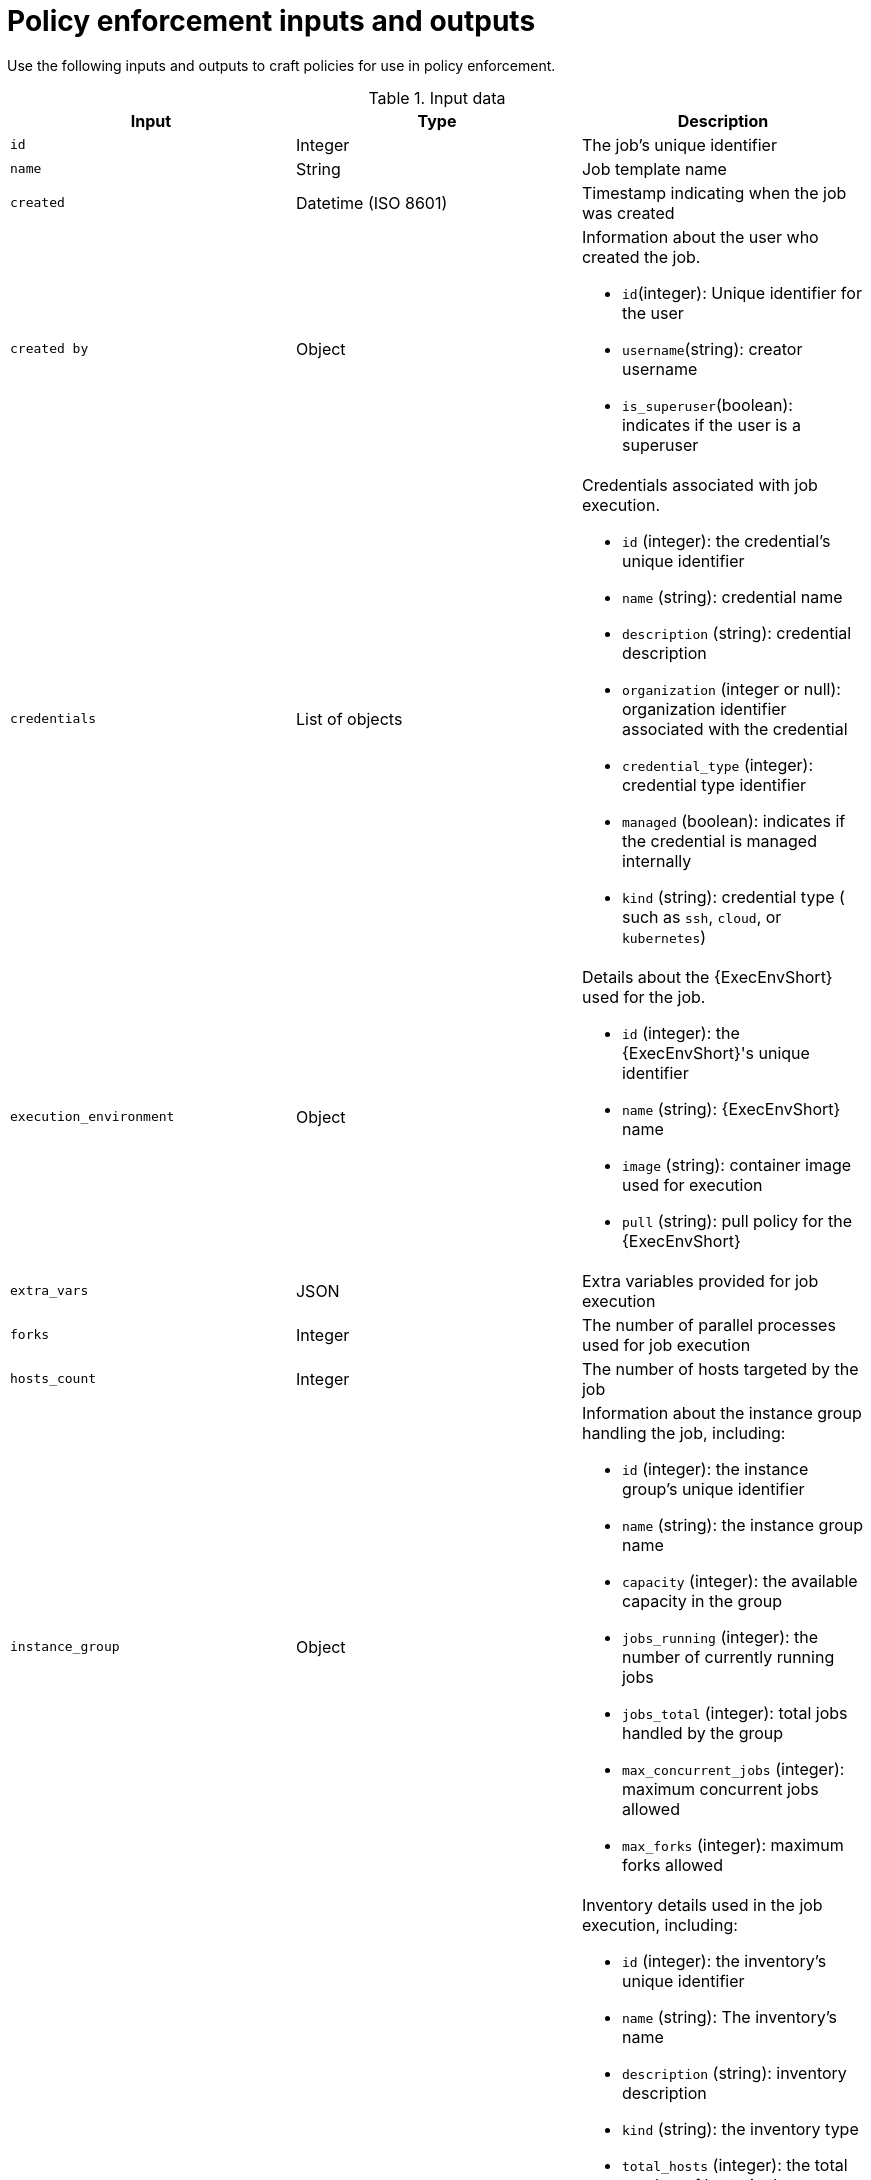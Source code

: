 :_newdoc-version: 2.18.4
:_template-generated: 2025-05-08
:_mod-docs-content-type: REFERENCE

[id="pac-inputs-outputs_{context}"]
= Policy enforcement inputs and outputs

Use the following inputs and outputs to craft policies for use in policy enforcement.

.Input data
[options="header"]

|====
|*Input*|*Type*|*Description*
|`id`|Integer|The job's unique identifier
|`name`|String|Job template name
|`created`|Datetime (ISO 8601)|Timestamp indicating when the job was created
|`created by`|Object
a|
Information about the user who created the job.

* `id`(integer): Unique identifier for the user
* `username`(string): creator username
* `is_superuser`(boolean): indicates if the user is a superuser
|`credentials`|List of objects
a|
Credentials associated with job execution.

* `id` (integer): the credential's unique identifier
* `name` (string): credential name
* `description` (string): credential description
* `organization` (integer or null): organization identifier associated with the credential
* `credential_type` (integer): credential type identifier
* `managed` (boolean): indicates if the credential is managed internally
* `kind` (string): credential type ( such as `ssh`, `cloud`, or `kubernetes`)
|`execution_environment`|Object
a|
Details about the {ExecEnvShort} used for the job.

* `id` (integer): the {ExecEnvShort}'s unique identifier
* `name` (string): {ExecEnvShort} name
* `image` (string): container image used for execution
* `pull` (string): pull policy for the {ExecEnvShort}
|`extra_vars`|JSON|Extra variables provided for job execution
|`forks`|Integer|The number of parallel processes used for job execution
|`hosts_count`|Integer|The number of hosts targeted by the job
|`instance_group`|Object
a|
Information about the instance group handling the job, including:

* `id` (integer): the instance group's unique identifier
* `name` (string): the instance group  name
* `capacity` (integer): the available capacity in the group
* `jobs_running` (integer): the number of currently running jobs
* `jobs_total` (integer): total jobs handled by the group
* `max_concurrent_jobs` (integer): maximum concurrent jobs allowed
* `max_forks` (integer): maximum forks allowed
|`inventory`|Object
a|
Inventory details used in the job execution, including:

* `id` (integer): the inventory's unique identifier
* `name` (string): The inventory's name
* `description` (string): inventory description
* `kind` (string): the inventory type
* `total_hosts` (integer): the total number of hosts in the inventory
* `total_groups` (integer): the total number of groups in the inventory
* `has_inventory_sources` (boolean): indicates if the inventory has external sources
* `total_inventory_sources` (integer): the number of external inventory sources
* `has_active_failures` (boolean): indicates if there are active failures in the inventory
* `hosts_with_active_failures` (boolean): the number of hosts with active failures
* `inventory_sources` (array): external inventory sources associated with the inventory
|`job_template`|Object
a|
Information about the job template, including:

* `id` (integer): the job template's unique identifier
* `name` (string): the job template's name
* `job_type` (string): type of job (for example, `run`)
|`job_type`|Choice (String)
a|
Type of job execution. Allowed values are:

* `run`
* `check`
* `scan`
|`job_type_name`|String|Human-readable name for the job type
|`labels`|List of objects
a|
Labels associated with the job, including:

* `id` (integer): the label's unique identifier
* `name` (string): the label name
* `organization` (object): the organization associated with the label
** `id` (integer): the organization's unique identifier
** `name` (string): the organization name
|`launch_type`|Choice (String)
a|
How the job was launched. Allowed values include:

* `manual`: manual
* `relaunch`: relaunch
* `callback`: callback
* `scheduled`: scheduled
* `dependency`: dependency
* `workflow`: workflow
* `webhook`: webhook
* `sync`: sync
* `scm`: SCM update
|`limit`|String|The limit applied to the job execution.
|`launched_by`|Object
a|
Information about the user who launched the job, including:

* `id` (integer): the user's unique identifier
* `name` (string): the user name
* `type` (type): the user type (for example, `user`, `system`, etc)
* `url` (string): the user's API URL
|`organization`|Object
a|
Information about the organization associated with the job, including:

* `id` (integer): the organization's unique identifier
* `name` (name): the organization's name
|`playbook`|String|The playbook used in the job execution
|`project`|Object
a|
Details about the project associated with the job, including:

* `id` (integer): the project's unique identifier
* `name` (string): the project name
* `status` (choice-string): the project status
** `successful`: Successful
** `failed`: failed
** `error`: error
* `scm_type`(string): source control type (such as`git`, or `svn`)
* `scm_url` (string): the source control repository URL
* `scm_branch` (string): the branch used in the repository
* `scm_refspec` (string): RefSpec for the repository
* `scm_clean` (boolean): whether the SCM is cleaned before updates
* `scm_track_submodules` (boolean): whether submodules are tracked
* `scm_delete_on_update` (boolean): whether SCM deletes files on update
|`scm_branch`|String|The specific branch to use for SCM
|`scm_revision`|String|SCM revision used for the job
|`workflow_job`|Object|Workflow job details, if the job is part of a workflow
|`workflow_job_template`|Object|Workflow job template details
|====

.Example
The following code block shows example input data from a demo job template launch:
[source,rego]
----
{
  "id": 70,
  "name": "Demo Job Template",
  "created": "2025-03-19T19:07:03.329426Z",
  "created_by": {
    "id": 1,
    "username": "admin",
    "is_superuser": true,
    "teams": []
  },
  "credentials": [
    {
      "id": 3,
      "name": "Example Machine Credential",
      "description": "",
      "organization": null,
      "credential_type": 1,
      "managed": false,
      "kind": "ssh",
      "cloud": false,
      "kubernetes": false
    }
  ],
  "execution_environment": {
    "id": 2,
    "name": "Default execution environment",
    "image": "registry.redhat.io/ansible-automation-platform-25/ee-supported-rhel8@sha256:b9f60d9ebbbb5fdc394186574b95dea5763b045ceff253815afeb435c626914d",
    "pull": ""
  },
  "extra_vars": {
    "example": "value"
  },
  "forks": 0,
  "hosts_count": 0,
  "instance_group": {
    "id": 2,
    "name": "default",
    "capacity": 0,
    "jobs_running": 1,
    "jobs_total": 38,
    "max_concurrent_jobs": 0,
    "max_forks": 0
  },
  "inventory": {
    "id": 1,
    "name": "Demo Inventory",
    "description": "",
    "kind": "",
    "total_hosts": 1,
    "total_groups": 0,
    "has_inventory_sources": false,
    "total_inventory_sources": 0,
    "has_active_failures": false,
    "hosts_with_active_failures": 0,
    "inventory_sources": []
  },
  "job_template": {
    "id": 7,
    "name": "Demo Job Template",
    "job_type": "run"
  },
  "job_type": "run",
  "job_type_name": "job",
  "labels": [
    {
      "id": 1,
      "name": "Demo label",
      "organization": {
        "id": 1,
        "name": "Default"
      }
    }
  ],
  "launch_type": "workflow",
  "limit": "",
  "launched_by": {
    "id": 1,
    "name": "admin",
    "type": "user",
    "url": "/api/v2/users/1/"
  },
  "organization": {
    "id": 1,
    "name": "Default"
  },
  "playbook": "hello_world.yml",
  "project": {
    "id": 6,
    "name": "Demo Project",
    "status": "successful",
    "scm_type": "git",
    "scm_url": "https://github.com/ansible/ansible-tower-samples",
    "scm_branch": "",
    "scm_refspec": "",
    "scm_clean": false,
    "scm_track_submodules": false,
    "scm_delete_on_update": false
  },
  "scm_branch": "",
  "scm_revision": "",
  "workflow_job": {
    "id": 69,
    "name": "Demo Workflow"
  },
  "workflow_job_template": {
    "id": 10,
    "name": "Demo Workflow",
    "job_type": null
  }
}

----

.Output data
[options="header"]

|====
|*Input*|*Type*|*Description*
|`allowed`|Boolean|Indicates whether the action is permitted
|`violations`|List of strings|Reasons why the action is not permitted
|====

.Example
The following code block shows an example of expected output from the OPA policy query:
[source,rego]
----
{
  "allowed": false,
  "violations": [
    "No job execution is allowed",
    ...
  ],
  ...
}
----